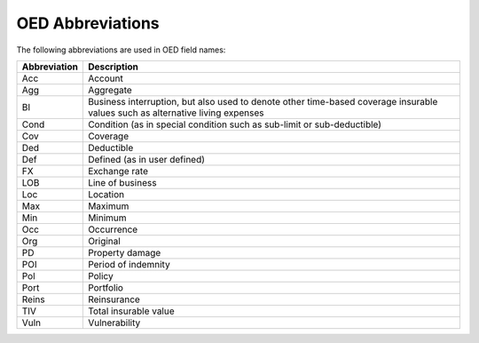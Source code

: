 OED Abbreviations
-----------------

The following abbreviations are used in OED field names:

.. csv-table::
    :header: "Abbreviation", "Description"

    "Acc", "Account" 
    "Agg", "Aggregate"
    "BI",	"Business interruption, but also used to denote other time-based coverage insurable values such as alternative living expenses"
    "Cond",	"Condition (as in special condition such as sub-limit or sub-deductible)"
    "Cov", "Coverage"
    "Ded", "Deductible"
    "Def", "Defined (as in user defined)"
    "FX",	 "Exchange rate"
    "LOB", "Line of business"
    "Loc", "Location"
    "Max", "Maximum"
    "Min", "Minimum"
    "Occ", "Occurrence"
    "Org", "Original"
    "PD",  "Property damage"
    "POI", "Period of indemnity"
    "Pol", "Policy"
    "Port", "Portfolio"
    "Reins", "Reinsurance"
    "TIV", "Total insurable value"
    "Vuln",	"Vulnerability"
